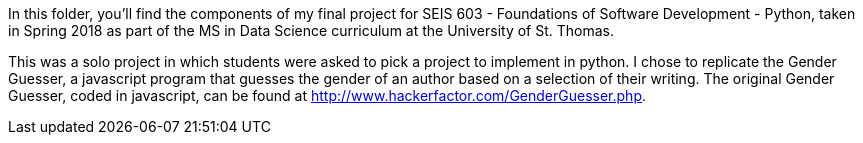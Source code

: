 In this folder, you’ll find the components of my final project for SEIS 603 - Foundations of Software Development - Python, taken in Spring 2018 as part of the MS in Data Science curriculum at the University of St. Thomas.

This was a solo project in which students were asked to pick a project to implement in python. I chose to replicate the Gender Guesser, a javascript program that guesses the gender of an author based on a selection of their writing. The original Gender Guesser, coded in javascript, can be found at http://www.hackerfactor.com/GenderGuesser.php.
